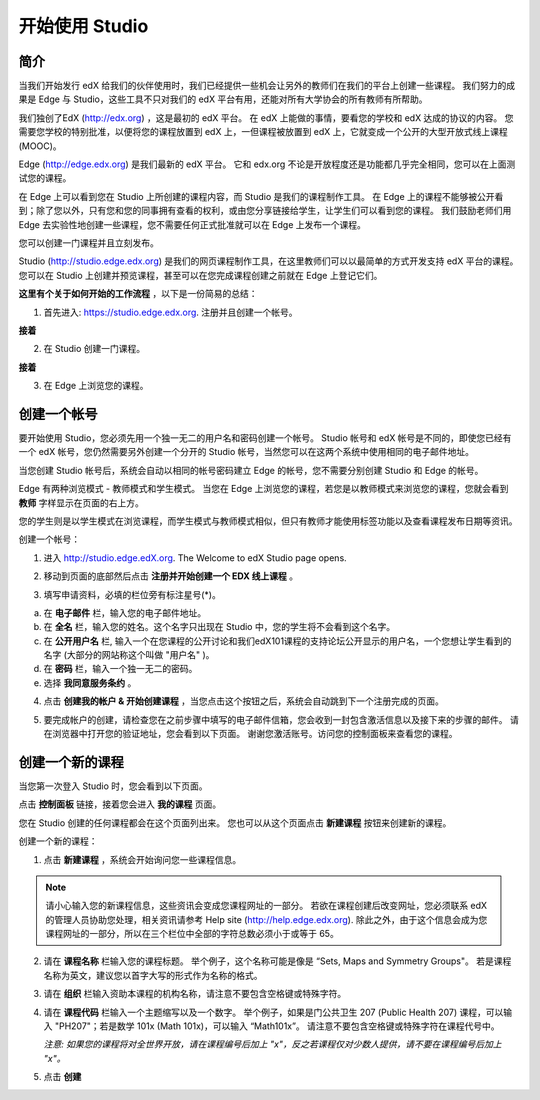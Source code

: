 ##############
开始使用 Studio
##############

.. image:: Images/image001.png
  
****
简介
****

当我们开始发行 edX 给我们的伙伴使用时，我们已经提供一些机会让另外的教师们在我们的平台上创建一些课程。
我们努力的成果是 Edge 与 Studio，这些工具不只对我们的 edX 平台有用，还能对所有大学协会的所有教师有所帮助。

我们独创了EdX (http://edx.org) ，这是最初的 edX 平台。
在 edX 上能做的事情，要看您的学校和 edX 达成的协议的内容。
您需要您学校的特别批准，以便将您的课程放置到 edX 上，一但课程被放置到 edX 上，它就变成一个公开的大型开放式线上课程(MOOC)。

Edge (http://edge.edx.org) 是我们最新的 edX 平台。
它和 edx.org 不论是开放程度还是功能都几乎完全相同，您可以在上面测试您的课程。

在 Edge 上可以看到您在 Studio 上所创建的课程内容，而 Studio 是我们的课程制作工具。
在 Edge 上的课程不能够被公开看到；除了您以外，只有您和您的同事拥有查看的权利，或由您分享链接给学生，让学生们可以看到您的课程。
我们鼓励老师们用 Edge 去实验性地创建一些课程，您不需要任何正式批准就可以在 Edge 上发布一个课程。

您可以创建一门课程并且立刻发布。

Studio (http://studio.edge.edx.org) 是我们的网页课程制作工具，在这里教师们可以以最简单的方式开发支持 edX 平台的课程。
您可以在 Studio 上创建并预览课程，甚至可以在您完成课程创建之前就在 Edge 上登记它们。


**这里有个关于如何开始的工作流程** ，以下是一份简易的总结：


1. 首先进入: https://studio.edge.edx.org. 注册并且创建一个帐号。


.. image:: Images/C01_01.png
 :width: 800  


**接着**


2. 在 Studio 创建一门课程。


.. image:: Images/C01_02.png
 :width: 800


**接着**


3. 在 Edge 上浏览您的课程。


.. image:: Images/C01_03.png
 :width: 800

.. raw:: latex
  
	\newpage %


***********
创建一个帐号
***********

要开始使用 Studio，您必须先用一个独一无二的用户名和密码创建一个帐号。
Studio 帐号和 edX 帐号是不同的，即使您已经有一个 edX 帐号，您仍然需要另外创建一个分开的 Studio 帐号，当然您可以在这两个系统中使用相同的电子邮件地址。

当您创建 Studio 帐号后，系统会自动以相同的帐号密码建立 Edge 的帐号，您不需要分别创建 Studio 和 Edge 的帐号。

Edge 有两种浏览模式 - 教师模式和学生模式。
当您在 Edge 上浏览您的课程，若您是以教师模式来浏览您的课程，您就会看到 **教师** 字样显示在页面的右上方。

.. image:: Images/C01_04.png
 :width: 800
    

您的学生则是以学生模式在浏览课程，而学生模式与教师模式相似，但只有教师才能使用标签功能以及查看课程发布日期等资讯。

创建一个帐号：

1. 进入 http://studio.edge.edX.org. The Welcome to edX Studio page opens.

.. image:: Images/C01_01.png
 :width: 800

   
2. 移动到页面的底部然后点击 **注册并开始创建一个 EDX 线上课程** 。

.. image:: Images/C01_05.png
 :width: 800

 
3. 填写申请资料，必填的栏位旁有标注星号(*)。


.. image:: Images/C01_06.png
 :width: 800

 
a. 在 **电子邮件** 栏，输入您的电子邮件地址。
b. 在 **全名** 栏，输入您的姓名。这个名字只出现在 Studio 中，您的学生将不会看到这个名字。
c. 在 **公开用户名** 栏, 输入一个在您课程的公开讨论和我们edX101课程的支持论坛公开显示的用户名，一个您想让学生看到的名字 (大部分的网站称这个叫做 "用户名" )。
d. 在 **密码** 栏，输入一个独一无二的密码。
e. 选择 **我同意服务条约** 。

.. image:: Images/C01_07.png
 :width: 800

4. 点击 **创建我的帐户 & 开始创建课程** ，当您点击这个按钮之后，系统会自动跳到下一个注册完成的页面。

.. image:: Images/C01_08.png
 :width: 800

5. 要完成帐户的创建，请检查您在之前步骤中填写的电子邮件信箱，您会收到一封包含激活信息以及接下来的步骤的邮件。
   请在浏览器中打开您的验证地址，您会看到以下页面。
   谢谢您激活账号。访问您的控制面板来查看您的课程。

.. image:: Images/C01_07.png
 :width: 800

.. raw:: latex
  
	\newpage %

**************
创建一个新的课程
**************

当您第一次登入 Studio 时，您会看到以下页面。

.. image:: Images/C01_07.png
 :width: 800
 
点击 **控制面板** 链接，接着您会进入 **我的课程** 页面。

.. image:: Images/C01_02.png
 :width: 800

您在 Studio 创建的任何课程都会在这个页面列出来。
您也可以从这个页面点击 **新建课程** 按钮来创建新的课程。


创建一个新的课程：

1. 点击 **新建课程** ，系统会开始询问您一些课程信息。


.. note::

	请小心输入您的新课程信息，这些资讯会变成您课程网址的一部分。
	若欲在课程创建后改变网址，您必须联系 edX 的管理人员协助您处理，相关资讯请参考 Help site (http://help.edge.edx.org).
	除此之外，由于这个信息会成为您课程网址的一部分，所以在三个栏位中全部的字符总数必须小于或等于 65。


2. 请在 **课程名称** 栏输入您的课程标题。
   举个例子，这个名称可能是像是 “Sets, Maps and Symmetry Groups"。
   若是课程名称为英文，建议您以首字大写的形式作为名称的格式。

3. 请在 **组织** 栏输入资助本课程的机构名称，请注意不要包含空格键或特殊字符。

4. 请在 **课程代码** 栏输入一个主题缩写以及一个数字。
   举个例子，如果是门公共卫生 207 (Public Health 207) 课程，可以输入 "PH207"；若是数学 101x (Math 101x)，可以输入  “Math101x”。
   请注意不要包含空格键或特殊字符在课程代号中。

   *注意: 如果您的课程将对全世界开放，请在课程编号后加上 "x"，反之若课程仅对少数人提供，请不要在课程编号后加上 "x"。*

5. 点击 **创建**

.. image:: Images/image025.png
 :width: 800
    
   如果您点击 **在线查看** ，您的课程会立即显示在 Edge 上！

.. image:: Images/C01_03.png
 :width: 800

   *注意: 虽然开始日期预设值被设为现在日期，但是您的课程将不会马上曝光。您可以在 Studio 中设定正确的课程开始日期。*
